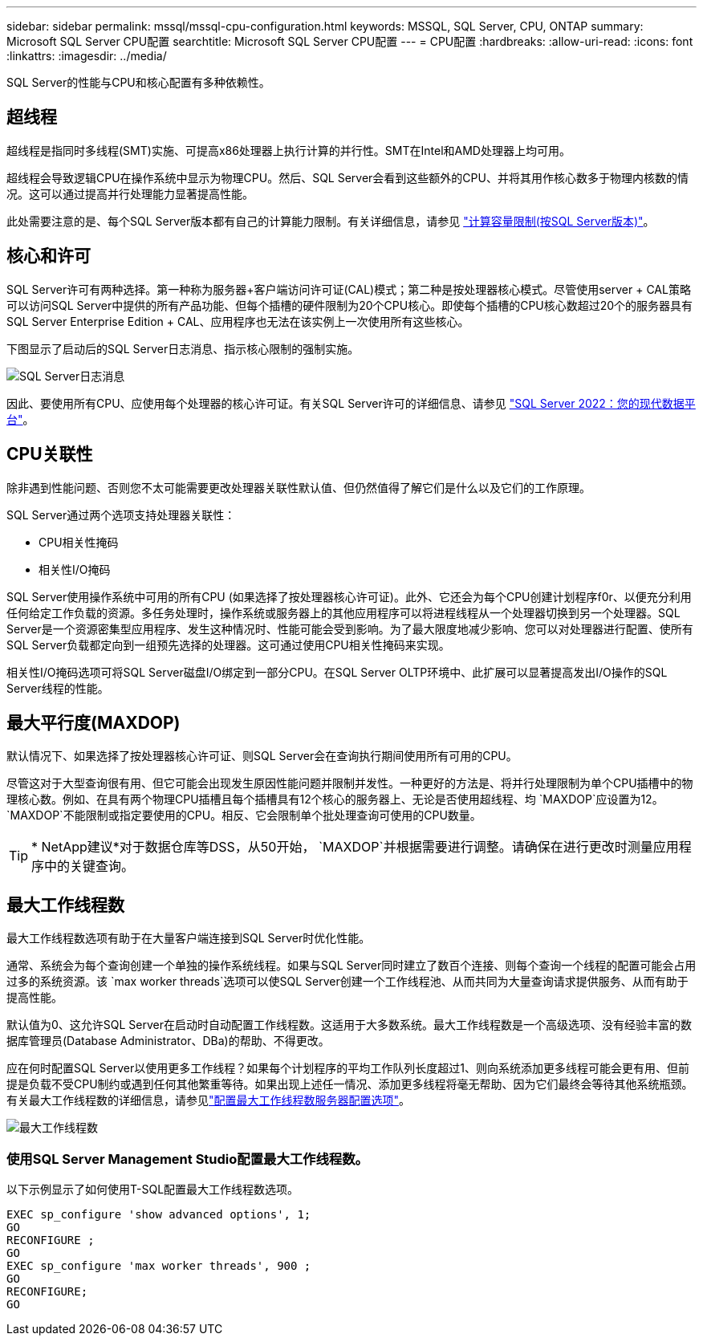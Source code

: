 ---
sidebar: sidebar 
permalink: mssql/mssql-cpu-configuration.html 
keywords: MSSQL, SQL Server, CPU, ONTAP 
summary: Microsoft SQL Server CPU配置 
searchtitle: Microsoft SQL Server CPU配置 
---
= CPU配置
:hardbreaks:
:allow-uri-read: 
:icons: font
:linkattrs: 
:imagesdir: ../media/


[role="lead"]
SQL Server的性能与CPU和核心配置有多种依赖性。



== 超线程

超线程是指同时多线程(SMT)实施、可提高x86处理器上执行计算的并行性。SMT在Intel和AMD处理器上均可用。

超线程会导致逻辑CPU在操作系统中显示为物理CPU。然后、SQL Server会看到这些额外的CPU、并将其用作核心数多于物理内核数的情况。这可以通过提高并行处理能力显著提高性能。

此处需要注意的是、每个SQL Server版本都有自己的计算能力限制。有关详细信息，请参见 link:https://learn.microsoft.com/en-us/sql/sql-server/compute-capacity-limits-by-edition-of-sql-server?view=sql-server-ver16&redirectedfrom=MSDN["计算容量限制(按SQL Server版本)"]。



== 核心和许可

SQL Server许可有两种选择。第一种称为服务器+客户端访问许可证(CAL)模式；第二种是按处理器核心模式。尽管使用server + CAL策略可以访问SQL Server中提供的所有产品功能、但每个插槽的硬件限制为20个CPU核心。即使每个插槽的CPU核心数超过20个的服务器具有SQL Server Enterprise Edition + CAL、应用程序也无法在该实例上一次使用所有这些核心。

下图显示了启动后的SQL Server日志消息、指示核心限制的强制实施。

image:../media/mssql-hyperthreading.png["SQL Server日志消息"]

因此、要使用所有CPU、应使用每个处理器的核心许可证。有关SQL Server许可的详细信息、请参见 link:https://www.microsoft.com/en-us/sql-server/sql-server-2022-comparison["SQL Server 2022：您的现代数据平台"^]。



== CPU关联性

除非遇到性能问题、否则您不太可能需要更改处理器关联性默认值、但仍然值得了解它们是什么以及它们的工作原理。

SQL Server通过两个选项支持处理器关联性：

* CPU相关性掩码
* 相关性I/O掩码


SQL Server使用操作系统中可用的所有CPU (如果选择了按处理器核心许可证)。此外、它还会为每个CPU创建计划程序f0r、以便充分利用任何给定工作负载的资源。多任务处理时，操作系统或服务器上的其他应用程序可以将进程线程从一个处理器切换到另一个处理器。SQL Server是一个资源密集型应用程序、发生这种情况时、性能可能会受到影响。为了最大限度地减少影响、您可以对处理器进行配置、使所有SQL Server负载都定向到一组预先选择的处理器。这可通过使用CPU相关性掩码来实现。

相关性I/O掩码选项可将SQL Server磁盘I/O绑定到一部分CPU。在SQL Server OLTP环境中、此扩展可以显著提高发出I/O操作的SQL Server线程的性能。



== 最大平行度(MAXDOP)

默认情况下、如果选择了按处理器核心许可证、则SQL Server会在查询执行期间使用所有可用的CPU。

尽管这对于大型查询很有用、但它可能会出现发生原因性能问题并限制并发性。一种更好的方法是、将并行处理限制为单个CPU插槽中的物理核心数。例如、在具有两个物理CPU插槽且每个插槽具有12个核心的服务器上、无论是否使用超线程、均 `MAXDOP`应设置为12。 `MAXDOP`不能限制或指定要使用的CPU。相反、它会限制单个批处理查询可使用的CPU数量。


TIP: * NetApp建议*对于数据仓库等DSS，从50开始， `MAXDOP`并根据需要进行调整。请确保在进行更改时测量应用程序中的关键查询。



== 最大工作线程数

最大工作线程数选项有助于在大量客户端连接到SQL Server时优化性能。

通常、系统会为每个查询创建一个单独的操作系统线程。如果与SQL Server同时建立了数百个连接、则每个查询一个线程的配置可能会占用过多的系统资源。该 `max worker threads`选项可以使SQL Server创建一个工作线程池、从而共同为大量查询请求提供服务、从而有助于提高性能。

默认值为0、这允许SQL Server在启动时自动配置工作线程数。这适用于大多数系统。最大工作线程数是一个高级选项、没有经验丰富的数据库管理员(Database Administrator、DBa)的帮助、不得更改。

应在何时配置SQL Server以使用更多工作线程？如果每个计划程序的平均工作队列长度超过1、则向系统添加更多线程可能会更有用、但前提是负载不受CPU制约或遇到任何其他繁重等待。如果出现上述任一情况、添加更多线程将毫无帮助、因为它们最终会等待其他系统瓶颈。有关最大工作线程数的详细信息，请参见link:https://learn.microsoft.com/en-us/sql/database-engine/configure-windows/configure-the-max-worker-threads-server-configuration-option?view=sql-server-ver16&redirectedfrom=MSDN["配置最大工作线程数服务器配置选项"^]。

image:../media/mssql-max-worker-threads.png["最大工作线程数"]



=== 使用SQL Server Management Studio配置最大工作线程数。

以下示例显示了如何使用T-SQL配置最大工作线程数选项。

....
EXEC sp_configure 'show advanced options', 1;
GO
RECONFIGURE ;
GO
EXEC sp_configure 'max worker threads', 900 ;
GO
RECONFIGURE;
GO
....